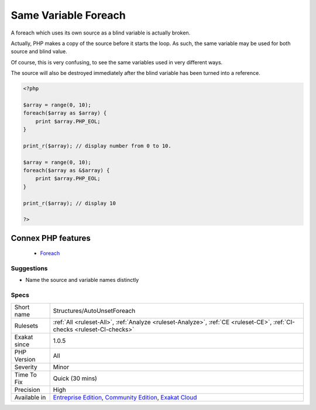 .. _structures-autounsetforeach:


.. _same-variable-foreach:

Same Variable Foreach
+++++++++++++++++++++

.. meta::
	:description:
		Same Variable Foreach: A foreach which uses its own source as a blind variable is actually broken.
	:twitter:card: summary_large_image
	:twitter:site: @exakat
	:twitter:title: Same Variable Foreach
	:twitter:description: Same Variable Foreach: A foreach which uses its own source as a blind variable is actually broken
	:twitter:creator: @exakat
	:twitter:image:src: https://www.exakat.io/wp-content/uploads/2020/06/logo-exakat.png
	:og:image: https://www.exakat.io/wp-content/uploads/2020/06/logo-exakat.png
	:og:title: Same Variable Foreach
	:og:type: article
	:og:description: A foreach which uses its own source as a blind variable is actually broken
	:og:url: https://exakat.readthedocs.io/en/latest/Reference/Rules/Same Variable Foreach.html
	:og:locale: en

.. raw:: html


	<script type="application/ld+json">{"@context":"https:\/\/schema.org","@graph":[{"@type":"WebPage","@id":"https:\/\/php-tips.readthedocs.io\/en\/latest\/Reference\/Rules\/Structures\/AutoUnsetForeach.html","url":"https:\/\/php-tips.readthedocs.io\/en\/latest\/Reference\/Rules\/Structures\/AutoUnsetForeach.html","name":"Same Variable Foreach","isPartOf":{"@id":"https:\/\/www.exakat.io\/"},"datePublished":"Fri, 10 Jan 2025 09:46:18 +0000","dateModified":"Fri, 10 Jan 2025 09:46:18 +0000","description":"A foreach which uses its own source as a blind variable is actually broken","inLanguage":"en-US","potentialAction":[{"@type":"ReadAction","target":["https:\/\/exakat.readthedocs.io\/en\/latest\/Same Variable Foreach.html"]}]},{"@type":"WebSite","@id":"https:\/\/www.exakat.io\/","url":"https:\/\/www.exakat.io\/","name":"Exakat","description":"Smart PHP static analysis","inLanguage":"en-US"}]}</script>

A foreach which uses its own source as a blind variable is actually broken.

Actually, PHP makes a copy of the source before it starts the loop. As such, the same variable may be used for both source and blind value. 

Of course, this is very confusing, to see the same variables used in very different ways. 

The source will also be destroyed immediately after the blind variable has been turned into a reference.

.. code-block:: php
   
   <?php
   
   $array = range(0, 10);
   foreach($array as $array) {
       print $array.PHP_EOL;
   }
   
   print_r($array); // display number from 0 to 10.
   
   $array = range(0, 10);
   foreach($array as &$array) {
       print $array.PHP_EOL;
   }
   
   print_r($array); // display 10
   
   ?>
Connex PHP features
-------------------

  + `Foreach <https://php-dictionary.readthedocs.io/en/latest/dictionary/foreach.ini.html>`_


Suggestions
___________

* Name the source and variable names distinctly




Specs
_____

+--------------+-----------------------------------------------------------------------------------------------------------------------------------------------------------------------------------------+
| Short name   | Structures/AutoUnsetForeach                                                                                                                                                             |
+--------------+-----------------------------------------------------------------------------------------------------------------------------------------------------------------------------------------+
| Rulesets     | :ref:`All <ruleset-All>`, :ref:`Analyze <ruleset-Analyze>`, :ref:`CE <ruleset-CE>`, :ref:`CI-checks <ruleset-CI-checks>`                                                                |
+--------------+-----------------------------------------------------------------------------------------------------------------------------------------------------------------------------------------+
| Exakat since | 1.0.5                                                                                                                                                                                   |
+--------------+-----------------------------------------------------------------------------------------------------------------------------------------------------------------------------------------+
| PHP Version  | All                                                                                                                                                                                     |
+--------------+-----------------------------------------------------------------------------------------------------------------------------------------------------------------------------------------+
| Severity     | Minor                                                                                                                                                                                   |
+--------------+-----------------------------------------------------------------------------------------------------------------------------------------------------------------------------------------+
| Time To Fix  | Quick (30 mins)                                                                                                                                                                         |
+--------------+-----------------------------------------------------------------------------------------------------------------------------------------------------------------------------------------+
| Precision    | High                                                                                                                                                                                    |
+--------------+-----------------------------------------------------------------------------------------------------------------------------------------------------------------------------------------+
| Available in | `Entreprise Edition <https://www.exakat.io/entreprise-edition>`_, `Community Edition <https://www.exakat.io/community-edition>`_, `Exakat Cloud <https://www.exakat.io/exakat-cloud/>`_ |
+--------------+-----------------------------------------------------------------------------------------------------------------------------------------------------------------------------------------+


